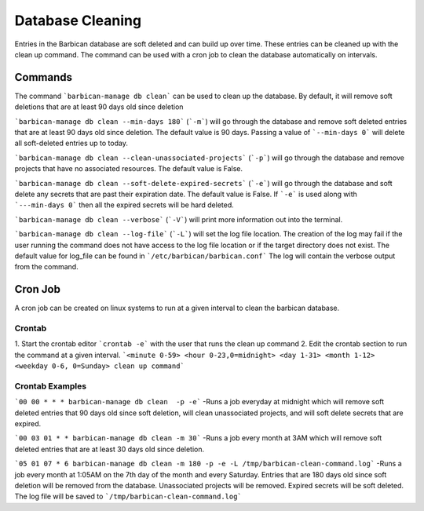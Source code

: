 Database Cleaning
=================

Entries in the Barbican database are soft deleted and can build up over time.
These entries can be cleaned up with the clean up command. The command
can be used with a cron job to clean the database automatically on intervals.


Commands
--------

The command ```barbican-manage db clean``` can be used to clean up the database.
By default, it will remove soft deletions that are at least 90 days old since
deletion

```barbican-manage db clean --min-days 180``` (```-m```) will go
through the database and remove soft deleted entries that are at least 90 days
old since deletion. The default value is 90 days. Passing a value of
```--min-days 0``` will delete all soft-deleted entries up to today.

```barbican-manage db clean --clean-unassociated-projects``` (```-p```) will go
through the database and remove projects that have no associated resources.
The default value is False.

```barbican-manage db clean --soft-delete-expired-secrets``` (```-e```) will go
through the database and soft delete any secrets that are past
their expiration date. The default value is False. If ```-e``` is used along
with ```---min-days 0``` then all the expired secrets will be hard deleted.

```barbican-manage db clean --verbose``` (```-V```) will print more information
out into the terminal.

```barbican-manage db clean --log-file``` (```-L```) will set the log file
location. The creation of the log may fail if the user running the command
does not have access to the log file location or if the target directory
does not exist. The default value for log_file can be found in
```/etc/barbican/barbican.conf``` The log will contain the verbose
output from the command.

Cron Job
--------

A cron job can be created on linux systems to run at a given interval to
clean the barbican database.

Crontab
'''''''

1. Start the crontab editor ```crontab -e``` with the user that runs the clean up
command
2. Edit the crontab section to run the command at a given interval.
```<minute 0-59> <hour 0-23,0=midnight> <day 1-31> <month 1-12> <weekday 0-6, 0=Sunday> clean up command```

Crontab Examples
''''''''''''''''

```00 00 * * * barbican-manage db clean  -p -e``` -Runs a job everyday at midnight
which will remove soft deleted entries that  90 days old since soft deletion,
will clean unassociated projects, and will soft delete secrets that are
expired.

```00 03 01 * * barbican-manage db clean -m 30``` -Runs a job every month at 3AM
which will remove soft deleted entries that are at least 30 days old since
deletion.

```05 01 07 * 6 barbican-manage db clean -m 180 -p -e -L /tmp/barbican-clean-command.log```
-Runs a job every month at 1:05AM on the 7th day of the month and every Saturday.
Entries that are 180 days old since soft deletion will be removed from the
database. Unassociated projects will be removed. Expired secrets will be
soft deleted. The log file will be saved to ```/tmp/barbican-clean-command.log```
